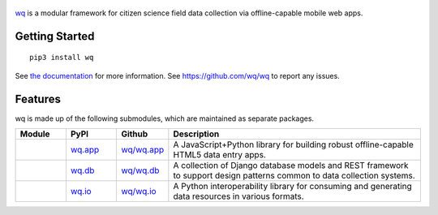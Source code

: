 .. figure:: https://raw.github.com/wq/wq/master/images/128/wq.png
   :align: center
   :target: http://wq.io
   :alt: wq

`wq <http://wq.io>`_ is a modular framework for citizen science field data
collection via offline-capable mobile web apps.

Getting Started
---------------

::

    pip3 install wq

See `the documentation <http://wq.io/docs>`_ for more information.
See https://github.com/wq/wq to report any issues.

Features
--------

wq is made up of the following submodules, which are maintained as
separate packages.


.. csv-table::
  :header: "Module", "PyPI", "Github", "Description"
  :widths: 100, 100, 100, 500

  |wq_app|, `wq.app <https://pypi.python.org/pypi/wq.app>`_, `wq/wq.app <https://github.com/wq/wq.app>`_, "A JavaScript+Python library for building robust offline-capable HTML5 data entry apps."
  |wq_db|, `wq.db <https://pypi.python.org/pypi/wq.db>`_, `wq/wq.db <https://github.com/wq/wq.db>`_, "A collection of Django database models and REST framework to support design patterns common to data collection systems."
  |wq_io|, `wq.io <https://pypi.python.org/pypi/wq.io>`_, `wq/wq.io <https://github.com/wq/wq.io>`_, "A Python interoperability library for consuming and generating data resources in various formats." 

.. |wq_app| image:: https://raw.github.com/wq/wq/master/images/80/wq.app.png     
  :target: http://wq.io/wq.app
.. |wq_db| image:: https://raw.github.com/wq/wq/master/images/80/wq.db.png     
  :target: http://wq.io/wq.db
.. |wq_io| image:: https://raw.github.com/wq/wq/master/images/80/wq.io.png     
  :target: http://wq.io/wq.io
